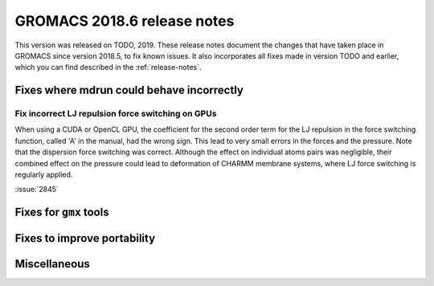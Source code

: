 GROMACS 2018.6 release notes
----------------------------

This version was released on TODO, 2019. These release notes document
the changes that have taken place in GROMACS since version 2018.5, to fix known
issues. It also incorporates all fixes made in version TODO and
earlier, which you can find described in the :ref:`release-notes`.

Fixes where mdrun could behave incorrectly
^^^^^^^^^^^^^^^^^^^^^^^^^^^^^^^^^^^^^^^^^^^^^^^^

Fix incorrect LJ repulsion force switching on GPUs
""""""""""""""""""""""""""""""""""""""""""""""""""

When using a CUDA or OpenCL GPU, the coefficient for the second order
term for the LJ repulsion in the force switching function, called 'A'
in the manual, had the wrong sign. This lead to very small errors in
the forces and the pressure. Note that the dispersion force switching
was correct. Although the effect on individual atoms pairs was negligible,
their combined effect on the pressure could lead to deformation of
CHARMM membrane systems, where LJ force switching is regularly applied.

:issue:`2845`

Fixes for ``gmx`` tools
^^^^^^^^^^^^^^^^^^^^^^^

Fixes to improve portability
^^^^^^^^^^^^^^^^^^^^^^^^^^^^

Miscellaneous
^^^^^^^^^^^^^
